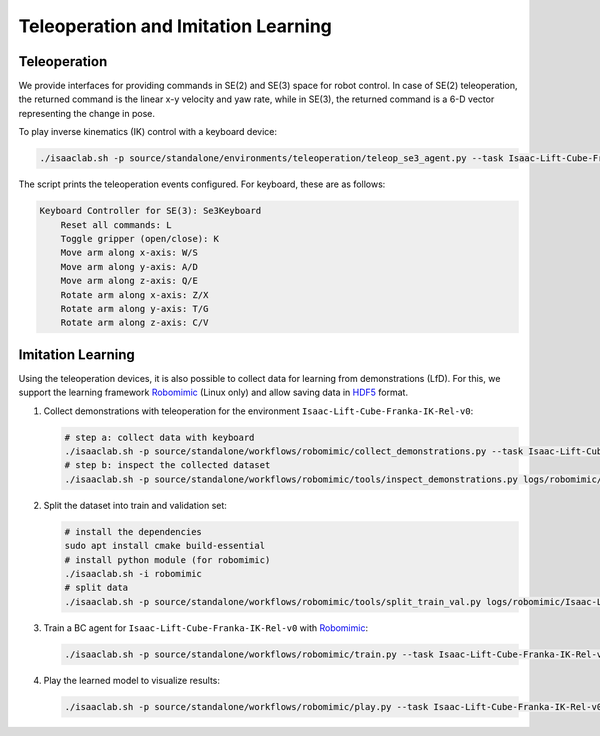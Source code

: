 Teleoperation and Imitation Learning
====================================


Teleoperation
~~~~~~~~~~~~~

We provide interfaces for providing commands in SE(2) and SE(3) space
for robot control. In case of SE(2) teleoperation, the returned command
is the linear x-y velocity and yaw rate, while in SE(3), the returned
command is a 6-D vector representing the change in pose.

To play inverse kinematics (IK) control with a keyboard device:

.. code:: bash

   ./isaaclab.sh -p source/standalone/environments/teleoperation/teleop_se3_agent.py --task Isaac-Lift-Cube-Franka-IK-Rel-v0 --num_envs 1 --teleop_device keyboard

The script prints the teleoperation events configured. For keyboard,
these are as follows:

.. code:: text

   Keyboard Controller for SE(3): Se3Keyboard
       Reset all commands: L
       Toggle gripper (open/close): K
       Move arm along x-axis: W/S
       Move arm along y-axis: A/D
       Move arm along z-axis: Q/E
       Rotate arm along x-axis: Z/X
       Rotate arm along y-axis: T/G
       Rotate arm along z-axis: C/V

Imitation Learning
~~~~~~~~~~~~~~~~~~

Using the teleoperation devices, it is also possible to collect data for
learning from demonstrations (LfD). For this, we support the learning
framework `Robomimic <https://robomimic.github.io/>`__ (Linux only) and allow saving
data in
`HDF5 <https://robomimic.github.io/docs/tutorials/dataset_contents.html#viewing-hdf5-dataset-structure>`__
format.

1. Collect demonstrations with teleoperation for the environment
   ``Isaac-Lift-Cube-Franka-IK-Rel-v0``:

   .. code:: bash

      # step a: collect data with keyboard
      ./isaaclab.sh -p source/standalone/workflows/robomimic/collect_demonstrations.py --task Isaac-Lift-Cube-Franka-IK-Rel-v0 --num_envs 1 --num_demos 10 --teleop_device keyboard
      # step b: inspect the collected dataset
      ./isaaclab.sh -p source/standalone/workflows/robomimic/tools/inspect_demonstrations.py logs/robomimic/Isaac-Lift-Cube-Franka-IK-Rel-v0/hdf_dataset.hdf5

2. Split the dataset into train and validation set:

   .. code:: bash

      # install the dependencies
      sudo apt install cmake build-essential
      # install python module (for robomimic)
      ./isaaclab.sh -i robomimic
      # split data
      ./isaaclab.sh -p source/standalone/workflows/robomimic/tools/split_train_val.py logs/robomimic/Isaac-Lift-Cube-Franka-IK-Rel-v0/hdf_dataset.hdf5 --ratio 0.2

3. Train a BC agent for ``Isaac-Lift-Cube-Franka-IK-Rel-v0`` with
   `Robomimic <https://robomimic.github.io/>`__:

   .. code:: bash

      ./isaaclab.sh -p source/standalone/workflows/robomimic/train.py --task Isaac-Lift-Cube-Franka-IK-Rel-v0 --algo bc --dataset logs/robomimic/Isaac-Lift-Cube-Franka-IK-Rel-v0/hdf_dataset.hdf5

4. Play the learned model to visualize results:

   .. code:: bash

      ./isaaclab.sh -p source/standalone/workflows/robomimic/play.py --task Isaac-Lift-Cube-Franka-IK-Rel-v0 --checkpoint /PATH/TO/model.pth
